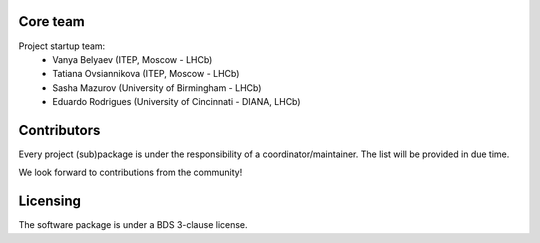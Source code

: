 
Core team
---------

Project startup team:
  * Vanya Belyaev (ITEP, Moscow - LHCb)
  * Tatiana Ovsiannikova (ITEP, Moscow - LHCb)
  * Sasha Mazurov (University of Birmingham - LHCb)
  * Eduardo Rodrigues (University of Cincinnati - DIANA, LHCb)

Contributors
------------

Every project (sub)package is under the responsibility of a coordinator/maintainer. The list will be provided in due time.

We look forward to contributions from the community!

Licensing
---------

The software package is under a BDS 3-clause license.
